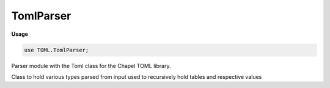 .. default-domain:: chpl

.. module:: TomlParser
   :synopsis: Parser module with the Toml class for the Chapel TOML library.

TomlParser
==========
**Usage**

.. code-block:: chapel

   use TOML.TomlParser;


Parser module with the Toml class for the Chapel TOML library.

.. data:: config const debugTomlParser = false

   Prints a line by line output of parsing process 

.. class:: Toml

   
   Class to hold various types parsed from input
   used to recursively hold tables and respective values


   .. method:: proc init()

   .. method:: proc init(s: string)

   .. method:: proc init(A: [?D] unmanaged Toml)

   .. method:: proc init(ld: date)

   .. method:: proc init(ti: time)

   .. method:: proc init(dt: datetime)

   .. method:: proc init(i: int)

   .. method:: proc init(boo: bool)

   .. method:: proc init(re: real)

   .. method:: proc init(arr: [?dom] unmanaged Toml)

   .. method:: proc init(lst: list(unmanaged Toml))

   .. method:: proc init(root: unmanaged Toml)

   .. method:: proc this(tbl: string) ref: unmanaged nilable Toml throws

      Returns the index of the table path given as a parameter 

   .. method:: proc set(tbl: string, toml: unmanaged nilable Toml)

   .. method:: proc set(tbl: string, s: string)

   .. method:: proc set(tbl: string, i: int)

   .. method:: proc set(tbl: string, b: bool)

   .. method:: proc set(tbl: string, r: real)

   .. method:: proc set(tbl: string, ld: date)

   .. method:: proc set(tbl: string, ti: time)

   .. method:: proc set(tbl: string, dt: datetime)

   .. method:: proc set(tbl: string, A: [?D] unmanaged nilable Toml)

   .. method:: proc set(tbl: string, arr: [?dom] unmanaged nilable Toml)

   .. method:: override proc writeThis(f) throws

      Write a Table to channel f in TOML format 

   .. method:: proc writeTOML(f)

      Write a Table to channel f in TOML format 

   .. method:: proc writeJSON(f)

      Write a Table to channel f in JSON format 

   .. method:: proc toString(): string

      
      For the user to write values of a node as follows:
      Toml[key].toString()
      

   .. method:: proc tomlType: string throws

      Return Toml type as a string.
      
      Valid types include:
      
      - *empty*
      - *string*
      - *integer*
      - *float*
      - *boolean*
      - *datetime*
      - *array*
      - *toml* (inline table)
      
      

